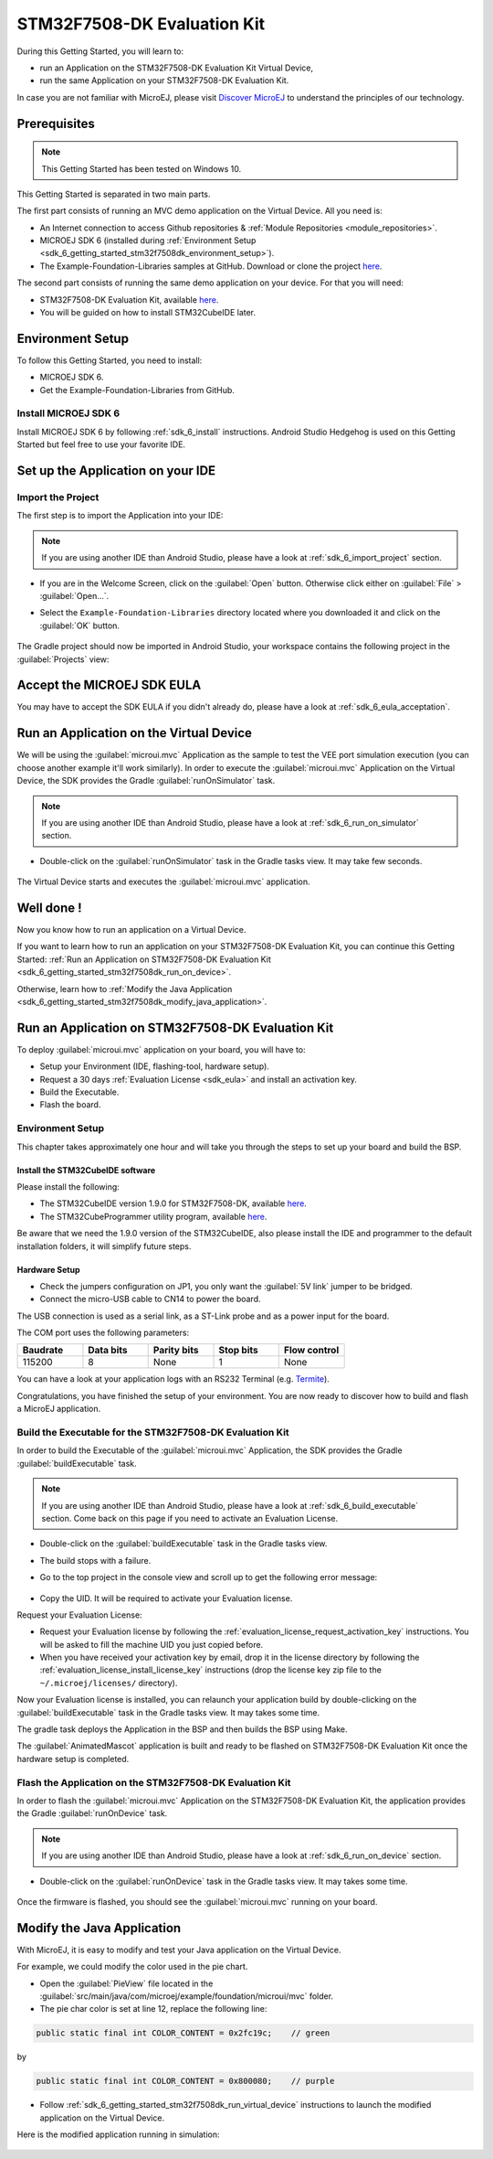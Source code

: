 .. _sdk_6_getting_started_stm32f7508:

STM32F7508-DK Evaluation Kit
============================

During this Getting Started, you will learn to:

* run an Application on the STM32F7508-DK Evaluation Kit Virtual Device,
* run the same Application on your STM32F7508-DK Evaluation Kit.

In case you are not familiar with MicroEJ, please visit `Discover MicroEJ <https://developer.microej.com/discover-microej/>`__ to understand the principles of our technology.

Prerequisites
-------------

.. note::
  
   This Getting Started has been tested on Windows 10.

This Getting Started is separated in two main parts.

The first part consists of running an MVC demo application on the Virtual Device. All you need is:

* An Internet connection to access Github repositories & :ref:`Module Repositories <module_repositories>`.
* MICROEJ SDK 6 (installed during :ref:`Environment Setup <sdk_6_getting_started_stm32f7508dk_environment_setup>`).
* The Example-Foundation-Libraries samples at GitHub. Download or clone the project `here <https://github.com/MicroEJ/Example-Foundation-Libraries/tree/51.0.0>`__.

The second part consists of running the same demo application on your device. For that you will need:

* STM32F7508-DK Evaluation Kit, available `here <https://www.st.com/en/evaluation-tools/stm32f7508-dk.html>`__.
* You will be guided on how to install STM32CubeIDE later.

.. _sdk_6_getting_started_stm32f7508dk_environment_setup:

Environment Setup
-----------------

To follow this Getting Started, you need to install: 

* MICROEJ SDK 6.
* Get the Example-Foundation-Libraries from GitHub.

Install MICROEJ SDK 6
^^^^^^^^^^^^^^^^^^^^^

Install MICROEJ SDK 6 by following :ref:`sdk_6_install` instructions. 
Android Studio Hedgehog is used on this Getting Started but feel free to use your favorite IDE.

Set up the Application on your IDE
----------------------------------

Import the Project
^^^^^^^^^^^^^^^^^^

The first step is to import the Application into your IDE: 

.. note::
  
   If you are using another IDE than Android Studio, please have a look at :ref:`sdk_6_import_project` section.

* If you are in the Welcome Screen, click on the :guilabel:`Open` button. Otherwise click either on :guilabel:`File` > :guilabel:`Open...`.
* Select the ``Example-Foundation-Libraries`` directory located where you downloaded it and click on the :guilabel:`OK` button.

      .. figure:: images/gettingStarted/STM32F7508DK/getting-started-import-mvc-application.png
         :alt: Import demo application
         :align: center
         :scale: 70%

The Gradle project should now be imported in Android Studio, your workspace contains the following project in the :guilabel:`Projects` view: 

      .. figure:: images/gettingStarted/STM32F7508DK/getting-started-workspace-view.png
         :alt: Workspace view
         :align: center
         :scale: 70%

.. _sdk_6_getting_started_stm32f7508dk_eula:

Accept the MICROEJ SDK EULA
---------------------------

You may have to accept the SDK EULA if you didn't already do, please have a look at :ref:`sdk_6_eula_acceptation`.

.. _sdk_6_getting_started_stm32f7508dk_run_virtual_device:

Run an Application on the Virtual Device
----------------------------------------

We will be using the :guilabel:`microui.mvc` Application as the sample to test the VEE port simulation execution (you can choose another example it'll work similarly). In order to execute the :guilabel:`microui.mvc` Application on the Virtual Device, the SDK provides the Gradle :guilabel:`runOnSimulator` task. 

.. note::
  
   If you are using another IDE than Android Studio, please have a look at :ref:`sdk_6_run_on_simulator` section.

* Double-click on the :guilabel:`runOnSimulator` task in the Gradle tasks view. It may take few seconds.

      .. figure:: images/gettingStarted/STM32F7508DK/getting-started-runOnSimulator.png
         :alt: runOnSimulator task
         :align: center
         :scale: 70%

The Virtual Device starts and executes the :guilabel:`microui.mvc` application.

      .. figure:: images/gettingStarted/STM32F7508DK/getting-started-virtual-device.png
         :alt: Virtual Device
         :align: center
         :scale: 70%

.. figure:: images/gettingStarted/well-done-mascot.png
   :alt: Well Done
   :align: center
   :scale: 70%

Well done !
-----------

Now you know how to run an application on a Virtual Device.

If you want to learn how to run an application on your STM32F7508-DK Evaluation Kit, you can continue this Getting Started: :ref:`Run an Application on STM32F7508-DK Evaluation Kit <sdk_6_getting_started_stm32f7508dk_run_on_device>`.

Otherwise, learn how to :ref:`Modify the Java Application <sdk_6_getting_started_stm32f7508dk_modify_java_application>`.

.. _sdk_6_getting_started_stm32f7508dk_run_on_device:

Run an Application on STM32F7508-DK Evaluation Kit
--------------------------------------------------

To deploy :guilabel:`microui.mvc` application on your board, you will have to:

* Setup your Environment (IDE, flashing-tool, hardware setup).
* Request a 30 days :ref:`Evaluation License <sdk_eula>` and install an activation key.
* Build the Executable.
* Flash the board.

Environment Setup
^^^^^^^^^^^^^^^^^

This chapter takes approximately one hour and will take you through the steps to set up your board and build the BSP.

Install the STM32CubeIDE software
"""""""""""""""""""""""""""""""""

Please install the following:

* The STM32CubeIDE version 1.9.0 for STM32F7508-DK, available `here <https://www.st.com/en/development-tools/stm32cubeide.html>`__.
* The STM32CubeProgrammer utility program, available `here <https://www.st.com/en/development-tools/stm32cubeprog.html>`__.

Be aware that we need the 1.9.0 version of the STM32CubeIDE, also please install the IDE and programmer to the default installation folders, it will simplify future steps.

Hardware Setup
""""""""""""""

* Check the jumpers configuration on JP1, you only want the :guilabel:`5V link` jumper to be bridged.
* Connect the micro-USB cable to CN14 to power the board.

The USB connection is used as a serial link, as a ST-Link probe and as a power input for the board.

The COM port uses the following parameters:

.. list-table::
   :header-rows: 1
   :widths: 10 10 10 10 10

   * - Baudrate
     - Data bits
     - Parity bits
     - Stop bits
     - Flow control
   * - 115200
     - 8
     - None
     - 1
     - None

You can have a look at your application logs with an RS232 Terminal (e.g. `Termite <https://www.compuphase.com/software_termite.htm>`__).

Congratulations, you have finished the setup of your environment. You are now ready to discover how to build and flash a MicroEJ application.

Build the Executable for the STM32F7508-DK Evaluation Kit
^^^^^^^^^^^^^^^^^^^^^^^^^^^^^^^^^^^^^^^^^^^^^^^^^^^^^^^^^

In order to build the Executable of the :guilabel:`microui.mvc` Application, the SDK provides the Gradle :guilabel:`buildExecutable` task.

.. note::
  
   If you are using another IDE than Android Studio, please have a look at :ref:`sdk_6_build_executable` section.
   Come back on this page if you need to activate an Evaluation License.

* Double-click on the :guilabel:`buildExecutable` task in the Gradle tasks view.
* The build stops with a failure.
* Go to the top project in the console view and scroll up to get the following error message:

      .. figure:: images/gettingStarted/STM32F7508DK/getting-started-console-output-license-uid.png
         :alt: Console Output License UID
         :align: center
         :scale: 70%

* Copy the UID. It will be required to activate your Evaluation license.

Request your Evaluation License:

* Request your Evaluation license by following the :ref:`evaluation_license_request_activation_key` instructions. You will be asked to fill the machine UID you just copied before.

* When you have received your activation key by email, drop it in the license directory by following the :ref:`evaluation_license_install_license_key` instructions (drop the license key zip file to the ``~/.microej/licenses/`` directory).

Now your Evaluation license is installed, you can relaunch your application build by double-clicking on the :guilabel:`buildExecutable` task in the Gradle tasks view. It may takes some time.

The gradle task deploys the Application in the BSP and then builds the BSP using Make.

The :guilabel:`AnimatedMascot` application is built and ready to be flashed on STM32F7508-DK Evaluation Kit once the hardware setup is completed.

Flash the Application on the STM32F7508-DK Evaluation Kit
^^^^^^^^^^^^^^^^^^^^^^^^^^^^^^^^^^^^^^^^^^^^^^^^^^^^^^^^^

In order to flash the :guilabel:`microui.mvc` Application on the STM32F7508-DK Evaluation Kit, the application provides the Gradle :guilabel:`runOnDevice` task.

.. note::
  
   If you are using another IDE than Android Studio, please have a look at :ref:`sdk_6_run_on_device` section.

* Double-click on the :guilabel:`runOnDevice` task in the Gradle tasks view. It may takes some time.

      .. figure:: images/gettingStarted/STM32F7508DK/getting-started-runOnDevice.png
         :alt: runOnDevice task
         :align: center
         :scale: 70%

Once the firmware is flashed, you should see the :guilabel:`microui.mvc` running on your board.      

.. raw:: html

   <div style="display:block;margin-bottom:24px;">
      <table>
         <tr>
            <td style="width:50%;text-align:center;vertical-align:middle;" alt="Application running on the STM32F7508-DK Evaluation Kit">
               <img src="../_images/getting-started-stm32f7508dk-hardware-demo-running.png">
            </td>
            <td style="width:50%;text-align:center;vertical-align:middle;" alt="Termite Application Output">
               <img src="../_images/getting-started-stm32f7508dk-termite-application-output.png">
            </td>
         </tr>
         <tr>
            <td style="width:50%;text-align:center;font-size:18px;font-style:italic;">
               Fig 1. Application running on the STM32F7508-DK Evaluation Kit
            </td>
            <td style="width:50%;text-align:center;font-size:18px;font-style:italic;">
               Fig 2. Application logs on Termite
            </td>
         </tr>
      </table>
   </div>

.. |image3| image:: images/gettingStarted/STM32F7508DK/getting-started-stm32f7508dk-hardware-demo-running.png
.. |image4| image:: images/gettingStarted/STM32F7508DK/getting-started-stm32f7508dk-termite-application-output.png

.. _sdk_6_getting_started_stm32f7508dk_modify_java_application:

Modify the Java Application
---------------------------

With MicroEJ, it is easy to modify and test your Java application on the Virtual Device.

For example, we could modify the color used in the pie chart.

* Open the :guilabel:`PieView` file located in the :guilabel:`src/main/java/com/microej/example/foundation/microui/mvc` folder.
* The pie char color is set at line 12, replace the following line:

.. code:: 

   public static final int COLOR_CONTENT = 0x2fc19c;	// green

by

.. code:: 

   public static final int COLOR_CONTENT = 0x800080;	// purple

* Follow :ref:`sdk_6_getting_started_stm32f7508dk_run_virtual_device` instructions to launch the modified application on the Virtual Device.

Here is the modified application running in simulation: 

      .. figure:: images/gettingStarted/STM32F7508DK/getting-started-virtual-device-modified.png
         :alt: Virtual Device
         :align: center
         :scale: 70%

..
   | Copyright 2024, MicroEJ Corp. Content in this space is free 
   for read and redistribute. Except if otherwise stated, modification 
   is subject to MicroEJ Corp prior approval.
   | MicroEJ is a trademark of MicroEJ Corp. All other trademarks and 
   copyrights are the property of their respective owners.